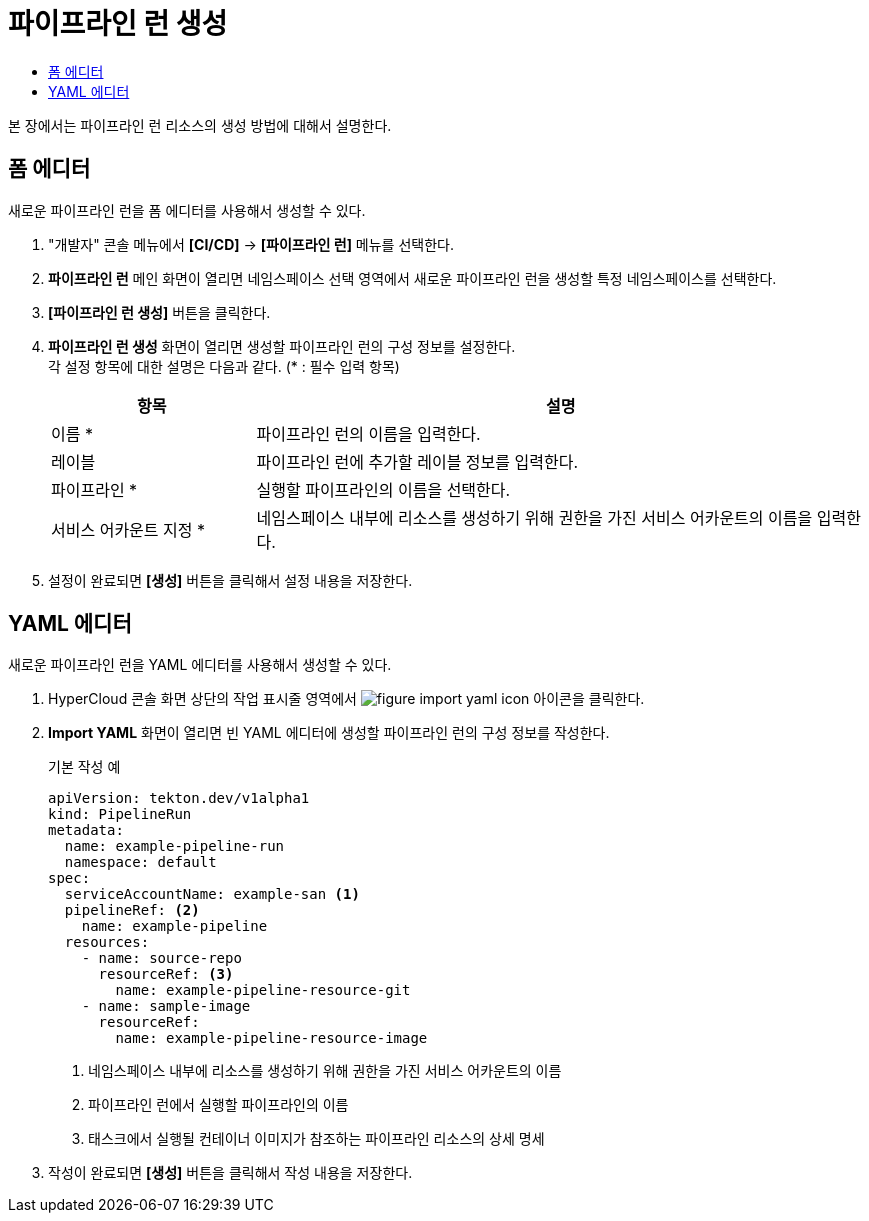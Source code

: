 = 파이프라인 런 생성
:toc:
:toc-title:

본 장에서는 파이프라인 런 리소스의 생성 방법에 대해서 설명한다.

== 폼 에디터

새로운 파이프라인 런을 폼 에디터를 사용해서 생성할 수 있다.

. "개발자" 콘솔 메뉴에서 *[CI/CD]* -> *[파이프라인 런]* 메뉴를 선택한다.
. *파이프라인 런* 메인 화면이 열리면 네임스페이스 선택 영역에서 새로운 파이프라인 런을 생성할 특정 네임스페이스를 선택한다.
. *[파이프라인 런 생성]* 버튼을 클릭한다.
. *파이프라인 런 생성* 화면이 열리면 생성할 파이프라인 런의 구성 정보를 설정한다. +
각 설정 항목에 대한 설명은 다음과 같다. (* : 필수 입력 항목)
+
[width="100%",options="header", cols="1,3"]
|====================
|항목|설명  
|이름 *|파이프라인 런의 이름을 입력한다.
|레이블|파이프라인 런에 추가할 레이블 정보를 입력한다.
|파이프라인 *|실행할 파이프라인의 이름을 선택한다.
|서비스 어카운트 지정 *|네임스페이스 내부에 리소스를 생성하기 위해 권한을 가진 서비스 어카운트의 이름을 입력한다.
|====================
. 설정이 완료되면 *[생성]* 버튼을 클릭해서 설정 내용을 저장한다.

== YAML 에디터

새로운 파이프라인 런을 YAML 에디터를 사용해서 생성할 수 있다.

. HyperCloud 콘솔 화면 상단의 작업 표시줄 영역에서 image:../images/figure_import_yaml_icon.png[] 아이콘을 클릭한다.
. *Import YAML* 화면이 열리면 빈 YAML 에디터에 생성할 파이프라인 런의 구성 정보를 작성한다.
+
.기본 작성 예
[source,yaml]
----
apiVersion: tekton.dev/v1alpha1
kind: PipelineRun
metadata:
  name: example-pipeline-run
  namespace: default
spec:
  serviceAccountName: example-san <1>
  pipelineRef: <2>
    name: example-pipeline
  resources:
    - name: source-repo
      resourceRef: <3>
        name: example-pipeline-resource-git
    - name: sample-image
      resourceRef:
        name: example-pipeline-resource-image
----
+
<1> 네임스페이스 내부에 리소스를 생성하기 위해 권한을 가진 서비스 어카운트의 이름
<2> 파이프라인 런에서 실행할 파이프라인의 이름
<3> 태스크에서 실행될 컨테이너 이미지가 참조하는 파이프라인 리소스의 상세 명세
. 작성이 완료되면 *[생성]* 버튼을 클릭해서 작성 내용을 저장한다.